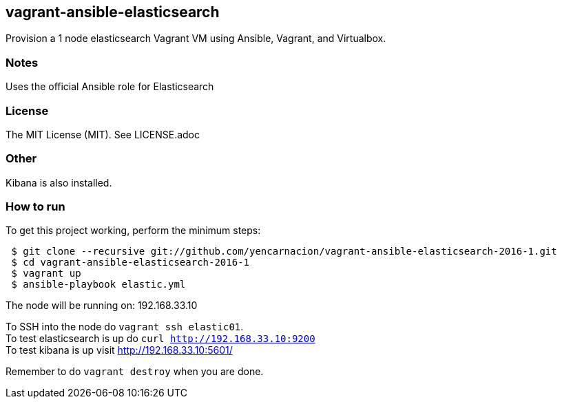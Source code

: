 == vagrant-ansible-elasticsearch
Provision a 1 node elasticsearch Vagrant VM using Ansible, Vagrant, and Virtualbox.

=== Notes
Uses the official Ansible role for Elasticsearch

=== License
The MIT License (MIT).  See LICENSE.adoc

=== Other
Kibana is also installed.

=== How to run
.To get this project working, perform the minimum steps:
----
 $ git clone --recursive git://github.com/yencarnacion/vagrant-ansible-elasticsearch-2016-1.git
 $ cd vagrant-ansible-elasticsearch-2016-1
 $ vagrant up
 $ ansible-playbook elastic.yml
----

The node will be running on: 192.168.33.10

To SSH into the node do `vagrant ssh elastic01`.   
 +
To test elasticsearch is up do `curl http://192.168.33.10:9200`   
 +
To test kibana is up visit http://192.168.33.10:5601/   


Remember to do `vagrant destroy` when you are done.
